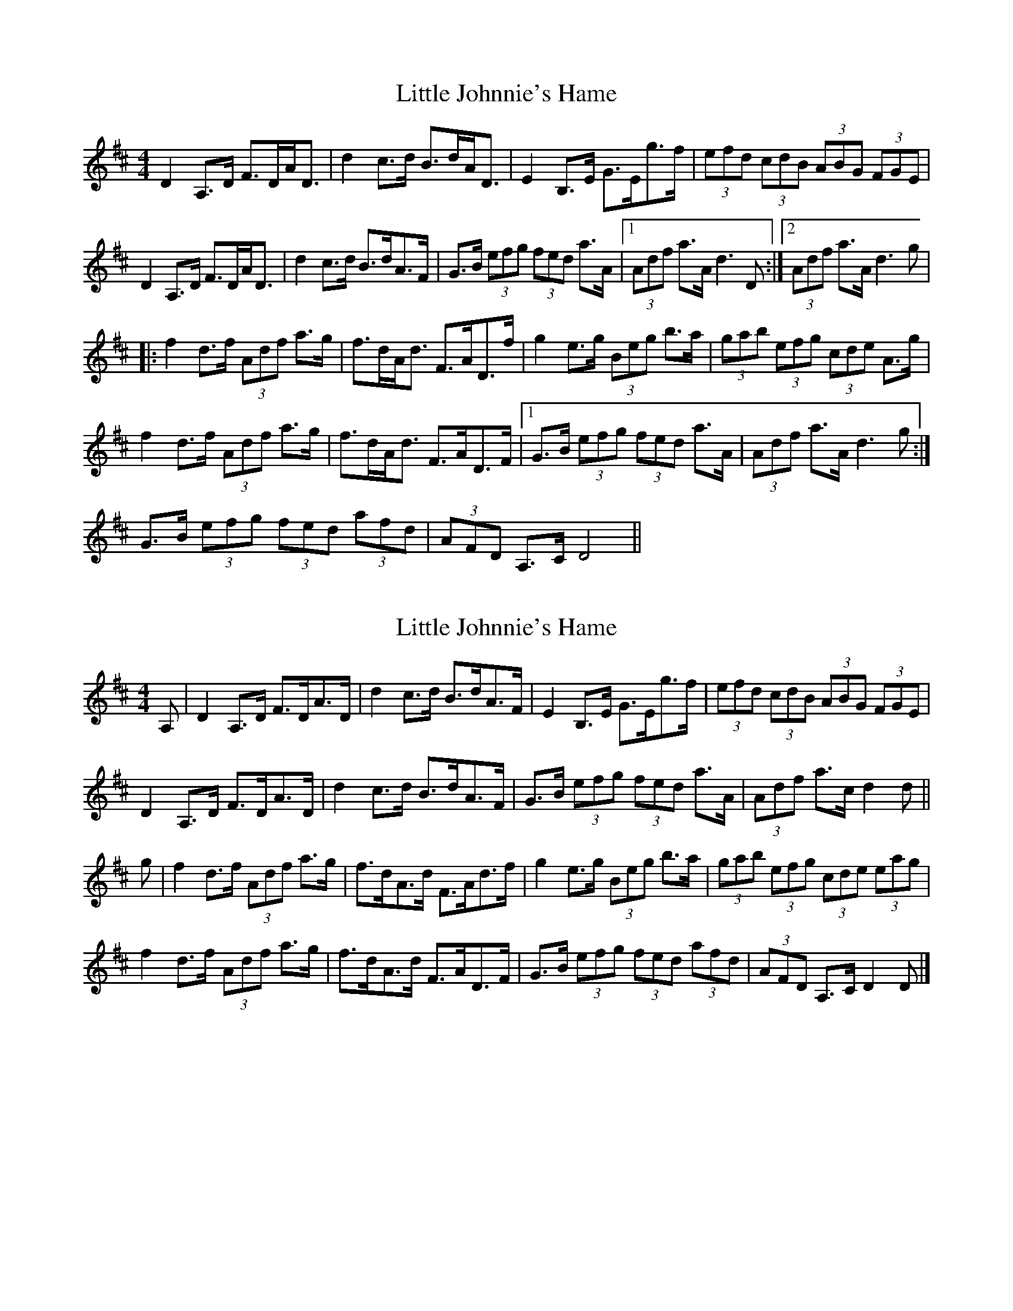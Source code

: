 X: 1
T: Little Johnnie's Hame
Z: fidicen
S: https://thesession.org/tunes/1455#setting1455
R: strathspey
M: 4/4
L: 1/8
K: Dmaj
D2A,>D F>DA<D|d2c>d B>dA<D|E2B,>E G>Eg>f|(3efd (3cdB (3ABG (3FGE|
D2A,>D F>DA<D|d2c>d B>dA>F|G>B (3efg (3fed a>A|1 (3Adf a>A d3D:|2 (3Adf a>A d3g|
|:f2d>f (3Adf a>g|f>dA<d F>AD>f|g2e>g (3Beg b>a|(3gab (3efg (3cde A>g|
f2d>f (3Adf a>g|f>dA<d F>AD>F|1 G>B (3efg (3fed a>A|(3Adf a>A d3g:|
2 G>B (3efg (3fed (3afd|(3AFD A,>C D4||
X: 2
T: Little Johnnie's Hame
Z: Nigel Gatherer
S: https://thesession.org/tunes/1455#setting20819
R: strathspey
M: 4/4
L: 1/8
K: Dmaj
A, | D2 A,>D F>DA>D | d2 c>d B>dA>F | E2 B,>E G>Eg>f | (3efd (3cdB (3ABG (3 FGE |
D2 A,>D F>DA>D | d2 c>d B>dA>F | G>B (3efg (3fed a>A | (3Adf a>c d2 d ||
g | f2 d>f (3Adf a>g | f>dA>d F>Ad>f | g2 e>g (3Beg b>a | (3gab (3efg (3cde (3eag |
f2 d>f (3Adf a>g | f>dA>d F>AD>F | G>B (3efg (3fed (3afd | (3AFD A,>C D2 D |]
